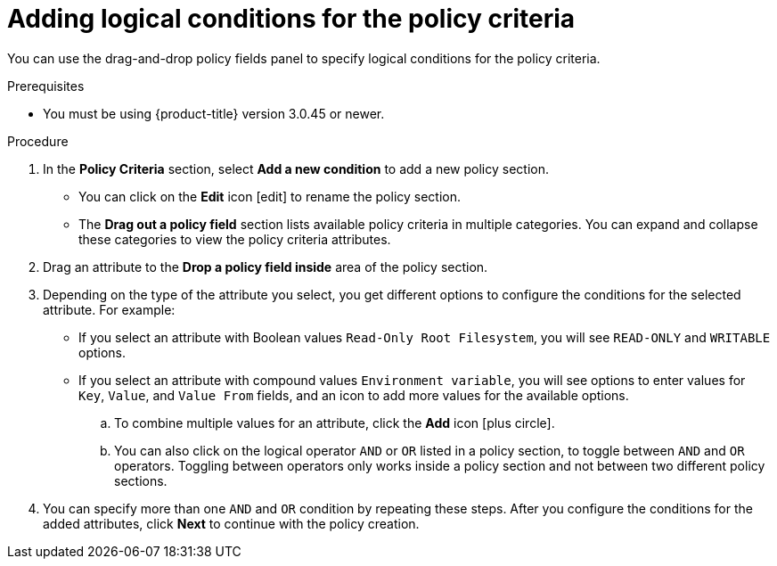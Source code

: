 // Module included in the following assemblies:
//
// * operating/manage-security-policies.adoc
:_module-type: PROCEDURE
[id="add-logical-conditions-policy-criteria_{context}"]
= Adding logical conditions for the policy criteria

[role="_abstract"]
You can use the drag-and-drop policy fields panel to specify logical conditions for the policy criteria.

.Prerequisites
* You must be using {product-title} version 3.0.45 or newer.

.Procedure
. In the *Policy Criteria* section, select *Add a new condition* to add a new policy section.
** You can click on the *Edit* icon icon:edit[] to rename the policy section.
** The *Drag out a policy field* section lists available policy criteria in multiple categories.
You can expand and collapse these categories to view the policy criteria attributes.
. Drag an attribute to the *Drop a policy field inside* area of the policy section.
. Depending on the type of the attribute you select, you get different options to configure the conditions for the selected attribute.
For example:
** If you select an attribute with Boolean values `Read-Only Root Filesystem`, you will see `READ-ONLY` and `WRITABLE` options.
** If you select an attribute with compound values `Environment variable`, you will see options to enter values for `Key`, `Value`, and `Value From` fields, and an icon to add more values for the available options.
.. To combine multiple values for an attribute, click the *Add* icon icon:plus-circle[].
.. You can also click on the logical operator `AND` or `OR` listed in a policy section, to toggle between `AND` and `OR` operators.
Toggling between operators only works inside a policy section and not between two different policy sections.
. You can specify more than one `AND` and `OR` condition by repeating these steps.
After you configure the conditions for the added attributes, click *Next* to continue with the policy creation.
